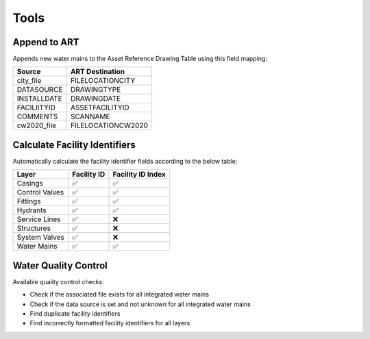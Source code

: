 ﻿Tools
=====

Append to ART
-------------

Appends new water mains to the Asset Reference Drawing Table using this 
field mapping:

=========== ==================
Source      ART Destination
=========== ==================
city_file   FILELOCATIONCITY
DATASOURCE  DRAWINGTYPE
INSTALLDATE DRAWINGDATE
FACILIITYID ASSETFACILITYID
COMMENTS    SCANNAME
cw2020_file FILELOCATIONCW2020
=========== ==================

Calculate Facility Identifiers
------------------------------

Automatically calculate the facility identifier fields according to the
below table:

============== =========== =================
Layer          Facility ID Facility ID Index
============== =========== =================
Casings        ✅          ✅
Control Valves ✅          ✅
Fittings       ✅          ✅
Hydrants       ✅          ✅
Service Lines  ✅          ❌
Structures     ✅          ❌
System Valves  ✅          ❌
Water Mains    ✅          ✅
============== =========== =================

Water Quality Control
---------------------

Available quality control checks: 

* Check if the associated file exists for all integrated water mains 
* Check if the data source is set and not unknown for all integrated water mains 
* Find duplicate facility identifiers
* Find incorrectly formatted facility identifiers for all layers
